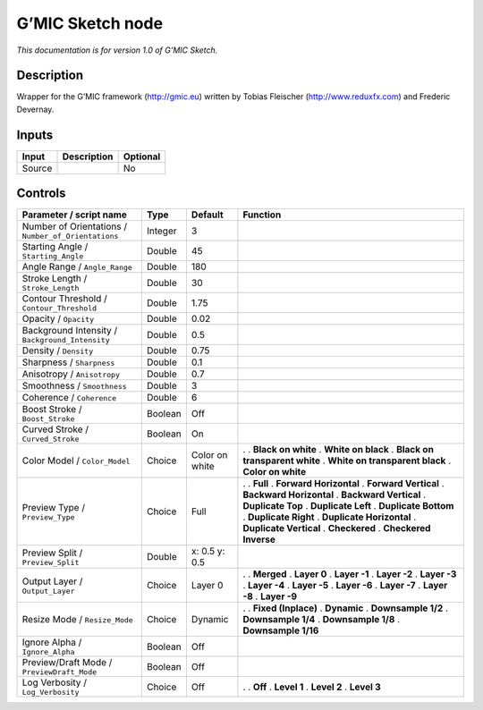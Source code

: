 .. _eu.gmic.Sketch:

G’MIC Sketch node
=================

*This documentation is for version 1.0 of G’MIC Sketch.*

Description
-----------

Wrapper for the G’MIC framework (http://gmic.eu) written by Tobias Fleischer (http://www.reduxfx.com) and Frederic Devernay.

Inputs
------

====== =========== ========
Input  Description Optional
====== =========== ========
Source             No
====== =========== ========

Controls
--------

.. tabularcolumns:: |>{\raggedright}p{0.2\columnwidth}|>{\raggedright}p{0.06\columnwidth}|>{\raggedright}p{0.07\columnwidth}|p{0.63\columnwidth}|

.. cssclass:: longtable

=================================================== ======= ============== ================================
Parameter / script name                             Type    Default        Function
=================================================== ======= ============== ================================
Number of Orientations / ``Number_of_Orientations`` Integer 3               
Starting Angle / ``Starting_Angle``                 Double  45              
Angle Range / ``Angle_Range``                       Double  180             
Stroke Length / ``Stroke_Length``                   Double  30              
Contour Threshold / ``Contour_Threshold``           Double  1.75            
Opacity / ``Opacity``                               Double  0.02            
Background Intensity / ``Background_Intensity``     Double  0.5             
Density / ``Density``                               Double  0.75            
Sharpness / ``Sharpness``                           Double  0.1             
Anisotropy / ``Anisotropy``                         Double  0.7             
Smoothness / ``Smoothness``                         Double  3               
Coherence / ``Coherence``                           Double  6               
Boost Stroke / ``Boost_Stroke``                     Boolean Off             
Curved Stroke / ``Curved_Stroke``                   Boolean On              
Color Model / ``Color_Model``                       Choice  Color on white .  
                                                                           . **Black on white**
                                                                           . **White on black**
                                                                           . **Black on transparent white**
                                                                           . **White on transparent black**
                                                                           . **Color on white**
Preview Type / ``Preview_Type``                     Choice  Full           .  
                                                                           . **Full**
                                                                           . **Forward Horizontal**
                                                                           . **Forward Vertical**
                                                                           . **Backward Horizontal**
                                                                           . **Backward Vertical**
                                                                           . **Duplicate Top**
                                                                           . **Duplicate Left**
                                                                           . **Duplicate Bottom**
                                                                           . **Duplicate Right**
                                                                           . **Duplicate Horizontal**
                                                                           . **Duplicate Vertical**
                                                                           . **Checkered**
                                                                           . **Checkered Inverse**
Preview Split / ``Preview_Split``                   Double  x: 0.5 y: 0.5   
Output Layer / ``Output_Layer``                     Choice  Layer 0        .  
                                                                           . **Merged**
                                                                           . **Layer 0**
                                                                           . **Layer -1**
                                                                           . **Layer -2**
                                                                           . **Layer -3**
                                                                           . **Layer -4**
                                                                           . **Layer -5**
                                                                           . **Layer -6**
                                                                           . **Layer -7**
                                                                           . **Layer -8**
                                                                           . **Layer -9**
Resize Mode / ``Resize_Mode``                       Choice  Dynamic        .  
                                                                           . **Fixed (Inplace)**
                                                                           . **Dynamic**
                                                                           . **Downsample 1/2**
                                                                           . **Downsample 1/4**
                                                                           . **Downsample 1/8**
                                                                           . **Downsample 1/16**
Ignore Alpha / ``Ignore_Alpha``                     Boolean Off             
Preview/Draft Mode / ``PreviewDraft_Mode``          Boolean Off             
Log Verbosity / ``Log_Verbosity``                   Choice  Off            .  
                                                                           . **Off**
                                                                           . **Level 1**
                                                                           . **Level 2**
                                                                           . **Level 3**
=================================================== ======= ============== ================================

